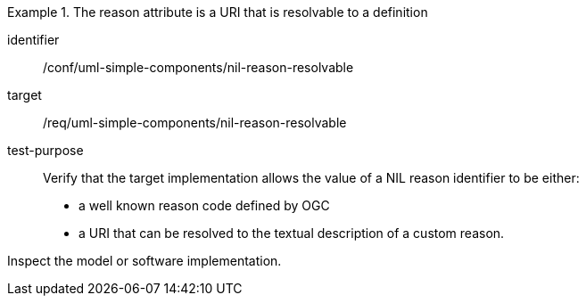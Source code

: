 [abstract_test]
.The reason attribute is a URI that is resolvable to a definition
====
[%metadata]
identifier:: /conf/uml-simple-components/nil-reason-resolvable

target:: /req/uml-simple-components/nil-reason-resolvable

test-purpose:: Verify that the target implementation allows the value of a NIL reason identifier to be either:

- a well known reason code defined by OGC
- a URI that can be resolved to the textual description of a custom reason.

[.component,class=test method]
=====
Inspect the model or software implementation.
=====
====
